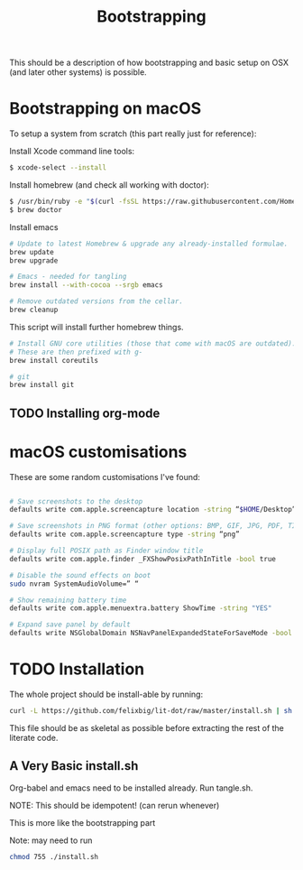 #+TITLE: Bootstrapping

This should be a description of how bootstrapping and basic setup on OSX (and
later other systems) is possible.

* Bootstrapping on macOS
To setup a system from scratch (this part really just for reference):

Install Xcode command line tools:
#+BEGIN_SRC bash
$ xcode-select --install
#+END_SRC

Install homebrew (and check all working with doctor):
#+BEGIN_SRC bash
$ /usr/bin/ruby -e "$(curl -fsSL https://raw.githubusercontent.com/Homebrew/install/master/install)"
$ brew doctor
#+END_SRC 

Install emacs
#+BEGIN_SRC sh
# Update to latest Homebrew & upgrade any already-installed formulae.
brew update
brew upgrade

# Emacs - needed for tangling
brew install --with-cocoa --srgb emacs

# Remove outdated versions from the cellar.
brew cleanup
#+END_SRC

This script will install further homebrew things.
#+BEGIN_SRC bash
# Install GNU core utilities (those that come with macOS are outdated).
# These are then prefixed with g-
brew install coreutils

# git
brew install git
#+END_SRC

** TODO Installing org-mode

* macOS customisations
These are some random customisations I've found:
#+BEGIN_SRC bash

# Save screenshots to the desktop
defaults write com.apple.screencapture location -string “$HOME/Desktop”

# Save screenshots in PNG format (other options: BMP, GIF, JPG, PDF, TIFF)
defaults write com.apple.screencapture type -string “png”

# Display full POSIX path as Finder window title
defaults write com.apple.finder _FXShowPosixPathInTitle -bool true

# Disable the sound effects on boot
sudo nvram SystemAudioVolume=” “

# Show remaining battery time
defaults write com.apple.menuextra.battery ShowTime -string "YES"

# Expand save panel by default
defaults write NSGlobalDomain NSNavPanelExpandedStateForSaveMode -bool true
#+END_SRC

* TODO Installation
The whole project should be install-able by running:
#+BEGIN_SRC bash
curl -L https://github.com/felixbig/lit-dot/raw/master/install.sh | sh
#+END_SRC
This file should be as skeletal as possible before extracting the rest of the
literate code.


** A Very Basic install.sh
Org-babel and emacs need to be installed already.
Run tangle.sh.

NOTE: This should be idempotent! (can rerun whenever)

This is more like the bootstrapping part



Note: may need to run 
#+BEGIN_SRC bash
chmod 755 ./install.sh
#+END_SRC

